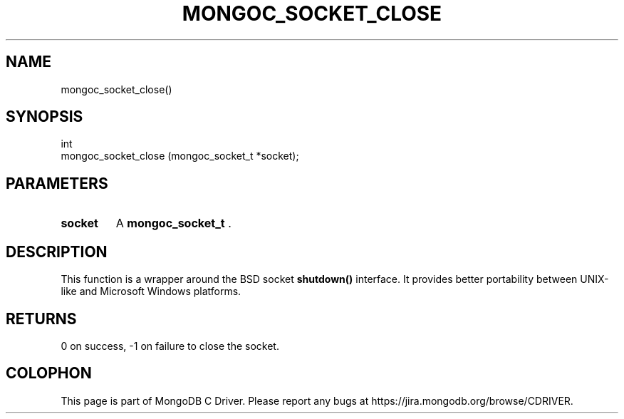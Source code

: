 .\" This manpage is Copyright (C) 2014 MongoDB, Inc.
.\" 
.\" Permission is granted to copy, distribute and/or modify this document
.\" under the terms of the GNU Free Documentation License, Version 1.3
.\" or any later version published by the Free Software Foundation;
.\" with no Invariant Sections, no Front-Cover Texts, and no Back-Cover Texts.
.\" A copy of the license is included in the section entitled "GNU
.\" Free Documentation License".
.\" 
.TH "MONGOC_SOCKET_CLOSE" "3" "2014-07-08" "MongoDB C Driver"
.SH NAME
mongoc_socket_close()
.SH "SYNOPSIS"

.nf
.nf
int
mongoc_socket_close (mongoc_socket_t *socket);
.fi
.fi

.SH "PARAMETERS"

.TP
.B socket
A
.BR mongoc_socket_t
\&.
.LP

.SH "DESCRIPTION"

This function is a wrapper around the BSD socket
.B shutdown()
interface. It provides better portability between UNIX-like and Microsoft Windows platforms.

.SH "RETURNS"

0 on success, -1 on failure to close the socket.


.BR
.SH COLOPHON
This page is part of MongoDB C Driver.
Please report any bugs at
\%https://jira.mongodb.org/browse/CDRIVER.